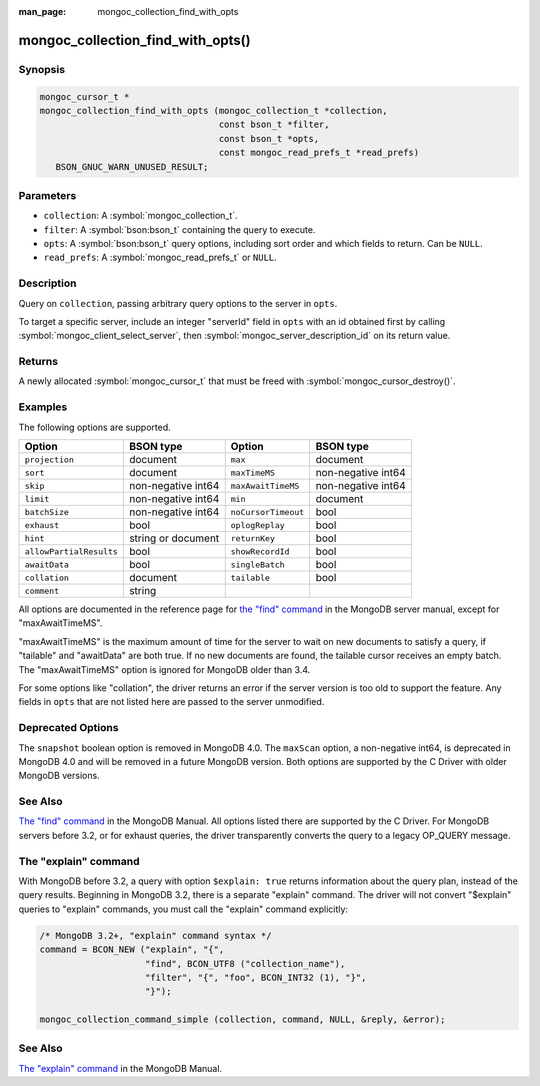 :man_page: mongoc_collection_find_with_opts

mongoc_collection_find_with_opts()
==================================

Synopsis
--------

.. code-block:: c

  mongoc_cursor_t *
  mongoc_collection_find_with_opts (mongoc_collection_t *collection,
                                    const bson_t *filter,
                                    const bson_t *opts,
                                    const mongoc_read_prefs_t *read_prefs)
     BSON_GNUC_WARN_UNUSED_RESULT;

Parameters
----------

* ``collection``: A :symbol:`mongoc_collection_t`.
* ``filter``: A :symbol:`bson:bson_t` containing the query to execute.
* ``opts``: A :symbol:`bson:bson_t` query options, including sort order and which fields to return. Can be ``NULL``.
* ``read_prefs``: A :symbol:`mongoc_read_prefs_t` or ``NULL``.

Description
-----------

Query on ``collection``, passing arbitrary query options to the server in ``opts``.

To target a specific server, include an integer "serverId" field in ``opts`` with an id obtained first by calling :symbol:`mongoc_client_select_server`, then :symbol:`mongoc_server_description_id` on its return value.

Returns
-------

A newly allocated :symbol:`mongoc_cursor_t` that must be freed with :symbol:`mongoc_cursor_destroy()`.

Examples
--------

.. code-block:: c
  :caption: Print First Ten Documents in a Collection

  #include <mongoc.h>
  #include <stdio.h>

  static void
  print_ten_documents (mongoc_collection_t *collection)
  {
     bson_t *filter;
     bson_t *opts;
     mongoc_cursor_t *cursor;
     bson_error_t error;
     const bson_t *doc;
     char *str;

     /* filter by "foo": 1, order by "bar" descending */
     filter = BCON_NEW ("foo", BCON_INT32 (1));
     opts = BCON_NEW (
        "limit", BCON_INT64 (10), "sort", "{", "bar", BCON_INT32 (-1), "}");

     cursor = mongoc_collection_find_with_opts (collection, filter, opts, NULL);

     while (mongoc_cursor_next (cursor, &doc)) {
        str = bson_as_canonical_extended_json (doc, NULL);
        printf ("%s\n", str);
        bson_free (str);
     }

     if (mongoc_cursor_error (cursor, &error)) {
        fprintf (stderr, "An error occurred: %s\n", error.message);
     }

     mongoc_cursor_destroy (cursor);
     bson_destroy (filter);
     bson_destroy (opts);
  }

.. code-block:: c
  :caption: More examples of modifying the query with ``opts``:

  bson_t *filter;
  bson_t *opts;
  mongoc_read_prefs_t *read_prefs;

  filter = BCON_NEW ("foo", BCON_INT32 (1));

  /* Include "field_name_one" and "field_name_two" in "projection", omit
   * others. "_id" must be specifically removed or it is included by default.
   */
  opts = BCON_NEW ("projection", "{",
                      "field_name_one", BCON_BOOL (true),
                      "field_name_two", BCON_BOOL (true),
                      "_id", BCON_BOOL (false),
                   "}",
                   "tailable", BCON_BOOL (true),
                   "awaitData", BCON_BOOL (true),
                   "sort", "{", "bar", BCON_INT32 (-1), "}",
                   "collation", "{",
                      "locale", BCON_UTF8("en_US"),
                      "caseFirst", BCON_UTF8 ("lower"),
                   "}");

  read_prefs = mongoc_read_prefs_new (MONGOC_READ_SECONDARY);

  cursor =
     mongoc_collection_find_with_opts (collection, filter, opts, read_prefs);

The following options are supported.

=======================  ==================  ===================  ==================
Option                   BSON type           Option               BSON type
=======================  ==================  ===================  ==================
``projection``           document            ``max``              document
``sort``                 document            ``maxTimeMS``        non-negative int64
``skip``                 non-negative int64  ``maxAwaitTimeMS``   non-negative int64
``limit``                non-negative int64  ``min``              document
``batchSize``            non-negative int64  ``noCursorTimeout``  bool
``exhaust``              bool                ``oplogReplay``      bool
``hint``                 string or document  ``returnKey``        bool
``allowPartialResults``  bool                ``showRecordId``     bool
``awaitData``            bool                ``singleBatch``      bool
``collation``            document            ``tailable``         bool
``comment``              string
=======================  ==================  ===================  ==================

All options are documented in the reference page for `the "find" command`_ in the MongoDB server manual, except for "maxAwaitTimeMS".

"maxAwaitTimeMS" is the maximum amount of time for the server to wait on new documents to satisfy a query, if "tailable" and "awaitData" are both true.
If no new documents are found, the tailable cursor receives an empty batch. The "maxAwaitTimeMS" option is ignored for MongoDB older than 3.4.

For some options like "collation", the driver returns an error if the server version is too old to support the feature.
Any fields in ``opts`` that are not listed here are passed to the server unmodified.

Deprecated Options
------------------

The ``snapshot`` boolean option is removed in MongoDB 4.0. The ``maxScan`` option, a non-negative int64, is deprecated in MongoDB 4.0 and will be removed in a future MongoDB version. Both options are supported by the C Driver with older MongoDB versions.

See Also
--------

`The "find" command`_ in the MongoDB Manual. All options listed there are supported by the C Driver.
For MongoDB servers before 3.2, or for exhaust queries, the driver transparently converts the query to a legacy OP_QUERY message.

.. _the "find" command: https://docs.mongodb.org/master/reference/command/find/

The "explain" command
---------------------

With MongoDB before 3.2, a query with option ``$explain: true`` returns information about the query plan, instead of the query results. Beginning in MongoDB 3.2, there is a separate "explain" command. The driver will not convert "$explain" queries to "explain" commands, you must call the "explain" command explicitly:

.. code-block:: c

  /* MongoDB 3.2+, "explain" command syntax */
  command = BCON_NEW ("explain", "{",
                      "find", BCON_UTF8 ("collection_name"),
                      "filter", "{", "foo", BCON_INT32 (1), "}",
                      "}");

  mongoc_collection_command_simple (collection, command, NULL, &reply, &error);

See Also
--------

`The "explain" command <https://docs.mongodb.org/master/reference/command/explain/>`_ in the MongoDB Manual.

